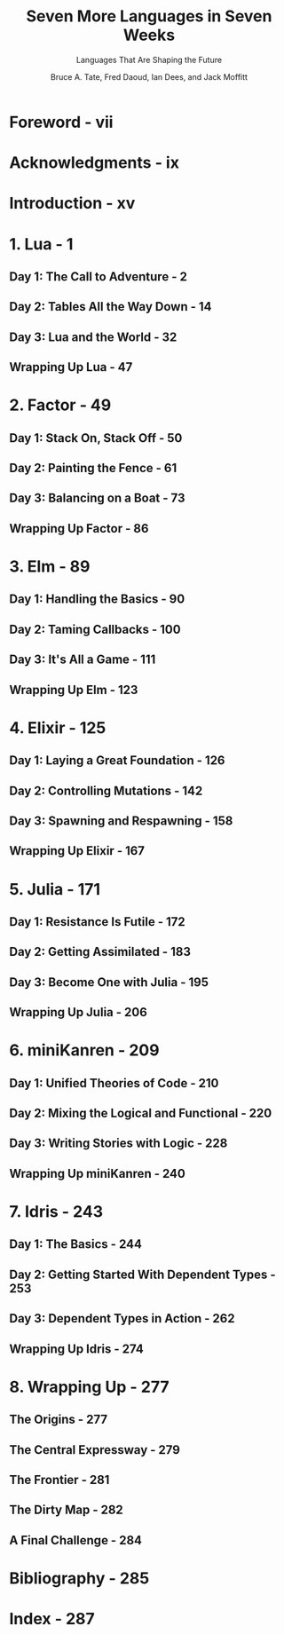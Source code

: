 #+TITLE: Seven More Languages in Seven Weeks
#+SUBTITLE: Languages That Are Shaping the Future
#+VERSION: 2014
#+AUTHOR: Bruce A. Tate, Fred Daoud, Ian Dees, and Jack Moffitt
#+FORWARD BY: José Valim
#+EDITED BY: Jacquelyn Carter
#+STARTUP: overview
#+STARTUP: entitiespretty

* Foreword - vii
* Acknowledgments - ix
* Introduction - xv
* 1. Lua - 1
** Day 1: The Call to Adventure - 2
** Day 2: Tables All the Way Down - 14
** Day 3: Lua and the World - 32
** Wrapping Up Lua - 47

* 2. Factor - 49
** Day 1: Stack On, Stack Off - 50
** Day 2: Painting the Fence - 61
** Day 3: Balancing on a Boat - 73
** Wrapping Up Factor - 86

* 3. Elm - 89
** Day 1: Handling the Basics - 90
** Day 2: Taming Callbacks - 100
** Day 3: It's All a Game - 111
** Wrapping Up Elm - 123

* 4. Elixir - 125
** Day 1: Laying a Great Foundation - 126
** Day 2: Controlling Mutations - 142
** Day 3: Spawning and Respawning - 158
** Wrapping Up Elixir - 167

* 5. Julia - 171
** Day 1: Resistance Is Futile - 172
** Day 2: Getting Assimilated - 183
** Day 3: Become One with Julia - 195
** Wrapping Up Julia - 206

* 6. miniKanren - 209
** Day 1: Unified Theories of Code - 210
** Day 2: Mixing the Logical and Functional - 220
** Day 3: Writing Stories with Logic - 228
** Wrapping Up miniKanren - 240

* 7. Idris - 243
** Day 1: The Basics - 244
** Day 2: Getting Started With Dependent Types - 253
** Day 3: Dependent Types in Action - 262
** Wrapping Up Idris - 274

* 8. Wrapping Up - 277
** The Origins - 277
** The Central Expressway - 279
** The Frontier - 281
** The Dirty Map - 282
** A Final Challenge - 284

* Bibliography - 285
* Index - 287
